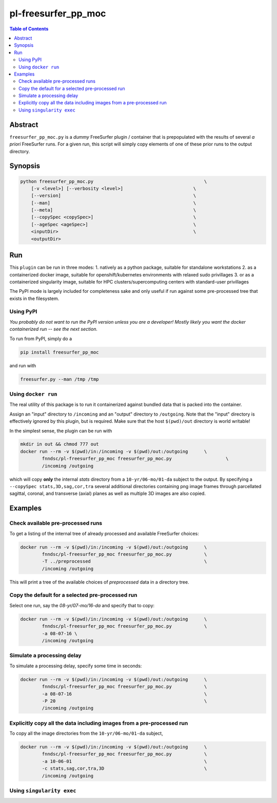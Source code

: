 pl-freesurfer_pp_moc
====================

.. image:: https://badge.fury.io/py/freesurfer_pp_moc.svg
    :target: https://badge.fury.io/py/freesurfer_pp_moc

.. image:: https://travis-ci.org/FNNDSC/freesurfer_pp_moc.svg?branch=master
    :target: https://travis-ci.org/FNNDSC/freesurfer_pp_moc

.. image:: https://img.shields.io/badge/python-3.5%2B-blue.svg
    :target: https://badge.fury.io/py/pl-freesurfer_pp_moc

.. contents:: Table of Contents


Abstract
--------

``freesurfer_pp_moc.py`` is a *dummy* FreeSurfer plugin / container that is prepopulated with the results of several *a priori* FreeSurfer runs. For a given run, this script will simply copy elements of one of these prior runs to the output directory. 

Synopsis
--------

.. code::

        python freesurfer_pp_moc.py                                         \
            [-v <level>] [--verbosity <level>]                          \
            [--version]                                                 \
            [--man]                                                     \
            [--meta]                                                    \
            [--copySpec <copySpec>]                                     \
            [--ageSpec <ageSpec>]                                       \
            <inputDir>                                                  \
            <outputDir> 

Run
----

This ``plugin`` can be run in three modes: 
1. natively as a python package, suitable for standalone workstations
2. as a containerized docker image, suitable for openshift/kubernetes environments with relaxed sudo privillages
3. or as a containerized singularity image, suitable for HPC clusters/supercomputing centers with standard-user privillages 

The PyPI mode is largely included for completeness sake and only useful if run against some pre-processed tree that exists in the filesystem. 

Using PyPI
~~~~~~~~~~

*You probably do not want to run the PyPI version unless you are a developer! Mostly likely you want the docker containerized run -- see the next section.*

To run from PyPI, simply do a 

.. code:: bash

    pip install freesurfer_pp_moc

and run with

.. code:: bash

    freesurfer.py --man /tmp /tmp


Using ``docker run``
~~~~~~~~~~~~~~~~~~~~

The real utility of this package is to run it containerized against bundled data that is packed into the container.

Assign an "input" directory to ``/incoming`` and an "output" directory to ``/outgoing``. Note that the "input" directory is effectively ignored by this plugin, but is required. Make sure that the host ``$(pwd)/out`` directory is world writable!

In the simplest sense, the plugin can be run with

.. code:: bash

    mkdir in out && chmod 777 out
    docker run --rm -v $(pwd)/in:/incoming -v $(pwd)/out:/outgoing      \
            fnndsc/pl-freesurfer_pp_moc freesurfer_pp_moc.py                    \
            /incoming /outgoing

which will copy **only** the internal `stats` directory from a ``10-yr/06-mo/01-da`` subject to the output. By specifying a ``--copySpec stats,3D,sag,cor,tra`` several additional directories containing png image frames through parcellated sagittal, coronal, and transverse (axial) planes as well as multiple 3D images are also copied.

Examples
--------

Check available pre-processed runs
~~~~~~~~~~~~~~~~~~~~~~~~~~~~~~~~~~

To get a listing of the internal tree of already processed and available FreeSurfer choices:

.. code:: bash

    docker run --rm -v $(pwd)/in:/incoming -v $(pwd)/out:/outgoing      \
            fnndsc/pl-freesurfer_pp_moc freesurfer_pp_moc.py            \
            -T ../preprocessed                                          \
            /incoming /outgoing

This will print a tree of the available choices of `preprocessed` data in a directory tree. 

Copy the default for a selected pre-processed run
~~~~~~~~~~~~~~~~~~~~~~~~~~~~~~~~~~~~~~~~~~~~~~~~~

Select one run, say the `08-yr/07-mo/16-da` and specify that to copy:

.. code:: bash

    docker run --rm -v $(pwd)/in:/incoming -v $(pwd)/out:/outgoing      \
            fnndsc/pl-freesurfer_pp_moc freesurfer_pp_moc.py            \
            -a 08-07-16 \
            /incoming /outgoing

Simulate a processing delay
~~~~~~~~~~~~~~~~~~~~~~~~~~~

To simulate a processing delay, specify some time in seconds:

.. code:: bash

    docker run --rm -v $(pwd)/in:/incoming -v $(pwd)/out:/outgoing      \
            fnndsc/pl-freesurfer_pp_moc freesurfer_pp_moc.py            \
            -a 08-07-16                                                 \
            -P 20                                                       \
            /incoming /outgoing

Explicitly copy all the data including images from a pre-processed run
~~~~~~~~~~~~~~~~~~~~~~~~~~~~~~~~~~~~~~~~~~~~~~~~~~~~~~~~~~~~~~~~~~~~~~

To copy all the image directories from the ``10-yr/06-mo/01-da`` subject, 

.. code:: bash

    docker run --rm -v $(pwd)/in:/incoming -v $(pwd)/out:/outgoing      \
            fnndsc/pl-freesurfer_pp_moc freesurfer_pp_moc.py            \
            -a 10-06-01                                                 \
            -c stats,sag,cor,tra,3D                                     \
            /incoming /outgoing            

Using ``singularity exec``
~~~~~~~~~~~~~~~~~~~~
